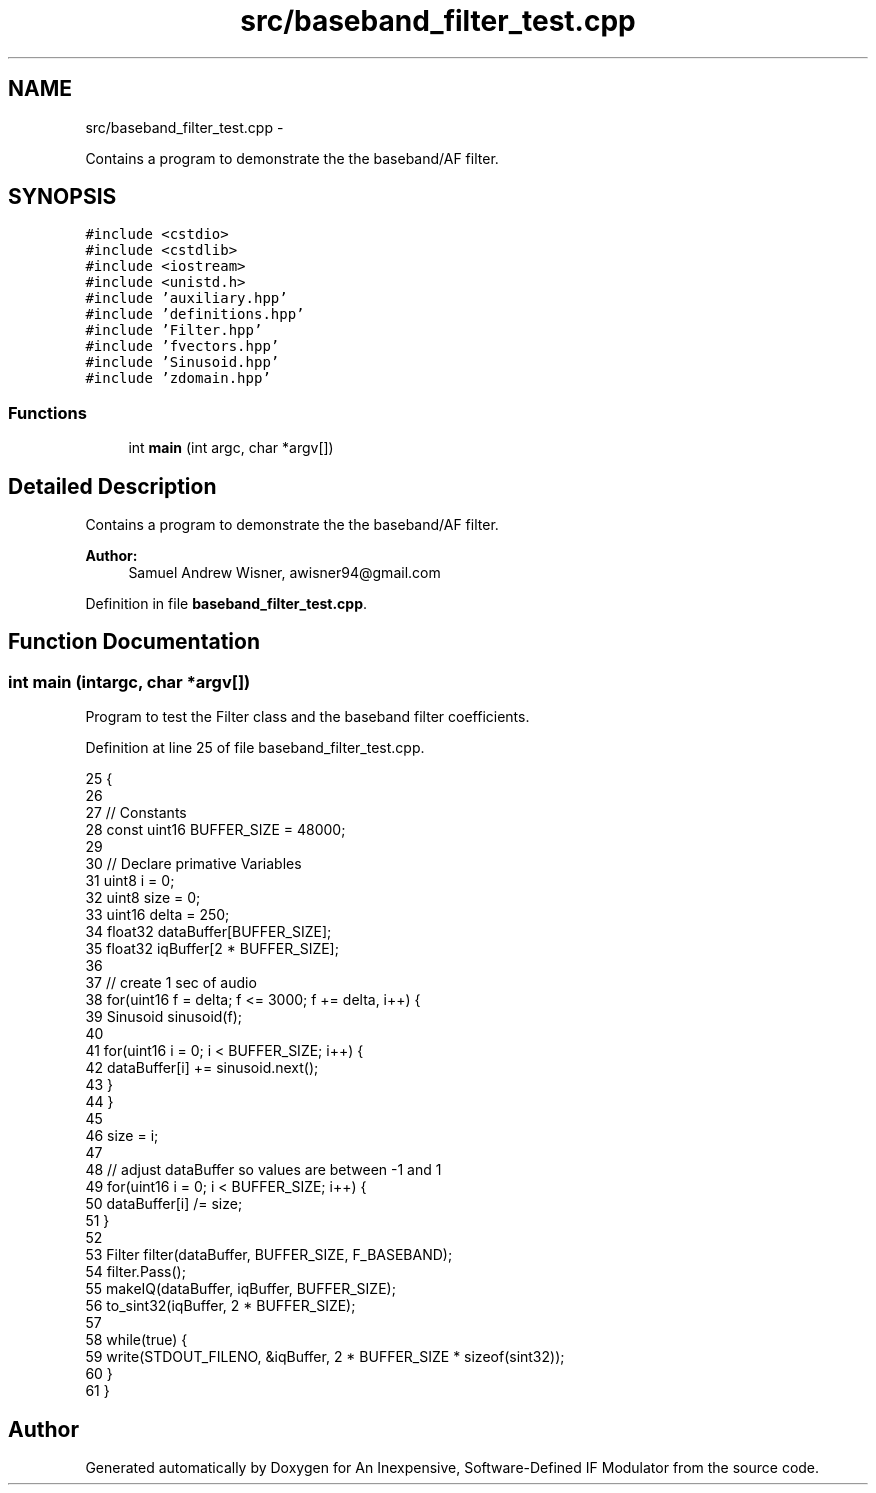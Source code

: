 .TH "src/baseband_filter_test.cpp" 3 "Wed Apr 13 2016" "An Inexpensive, Software-Defined IF Modulator" \" -*- nroff -*-
.ad l
.nh
.SH NAME
src/baseband_filter_test.cpp \- 
.PP
Contains a program to demonstrate the the baseband/AF filter\&.  

.SH SYNOPSIS
.br
.PP
\fC#include <cstdio>\fP
.br
\fC#include <cstdlib>\fP
.br
\fC#include <iostream>\fP
.br
\fC#include <unistd\&.h>\fP
.br
\fC#include 'auxiliary\&.hpp'\fP
.br
\fC#include 'definitions\&.hpp'\fP
.br
\fC#include 'Filter\&.hpp'\fP
.br
\fC#include 'fvectors\&.hpp'\fP
.br
\fC#include 'Sinusoid\&.hpp'\fP
.br
\fC#include 'zdomain\&.hpp'\fP
.br

.SS "Functions"

.in +1c
.ti -1c
.RI "int \fBmain\fP (int argc, char *argv[])"
.br
.in -1c
.SH "Detailed Description"
.PP 
Contains a program to demonstrate the the baseband/AF filter\&. 


.PP
\fBAuthor:\fP
.RS 4
Samuel Andrew Wisner, awisner94@gmail.com 
.RE
.PP

.PP
Definition in file \fBbaseband_filter_test\&.cpp\fP\&.
.SH "Function Documentation"
.PP 
.SS "int main (intargc, char *argv[])"
Program to test the Filter class and the baseband filter coefficients\&. 
.PP
Definition at line 25 of file baseband_filter_test\&.cpp\&.
.PP
.nf
25                                  {
26 
27     // Constants
28     const uint16 BUFFER_SIZE = 48000;
29 
30     // Declare primative Variables
31     uint8 i = 0;
32     uint8 size = 0;
33     uint16 delta = 250;
34     float32 dataBuffer[BUFFER_SIZE];
35     float32 iqBuffer[2 * BUFFER_SIZE];
36 
37     // create 1 sec of audio
38     for(uint16 f = delta; f <= 3000; f += delta, i++) {
39         Sinusoid sinusoid(f);
40 
41         for(uint16 i = 0; i < BUFFER_SIZE; i++) {
42             dataBuffer[i] += sinusoid\&.next();
43         }
44     }
45 
46     size = i;
47     
48     // adjust dataBuffer so values are between -1 and 1
49     for(uint16 i = 0; i < BUFFER_SIZE; i++) {
50         dataBuffer[i] /= size;
51     }
52     
53     Filter filter(dataBuffer, BUFFER_SIZE, F_BASEBAND);
54     filter\&.Pass();
55     makeIQ(dataBuffer, iqBuffer, BUFFER_SIZE);
56     to_sint32(iqBuffer, 2 * BUFFER_SIZE);
57 
58     while(true) {
59         write(STDOUT_FILENO, &iqBuffer, 2 * BUFFER_SIZE * sizeof(sint32));
60     }
61 }
.fi
.SH "Author"
.PP 
Generated automatically by Doxygen for An Inexpensive, Software-Defined IF Modulator from the source code\&.
